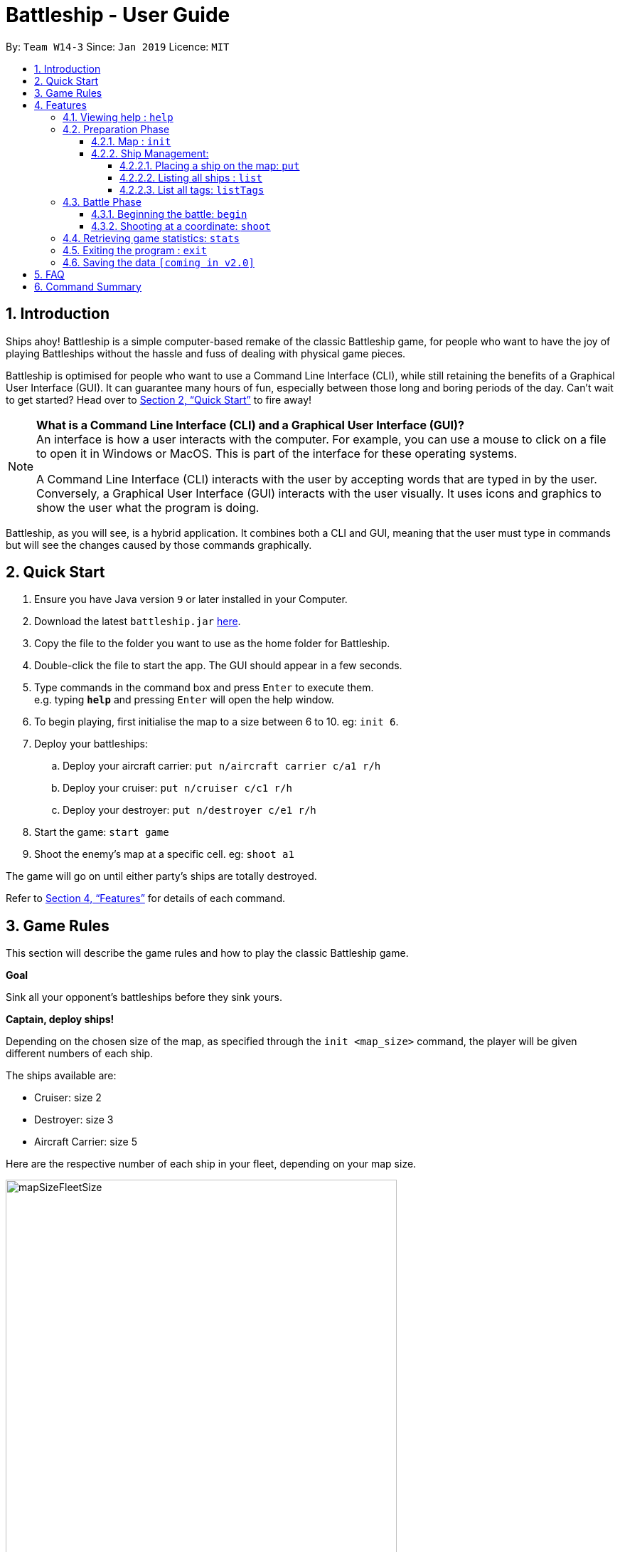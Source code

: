 = Battleship - User Guide
:site-section: UserGuide
:toc:
:toc-title:
:toclevels: 4
:toc-placement: preamble
:sectnums:
:sectnumlevels: 4
:imagesDir: images
:stylesDir: stylesheets
:xrefstyle: full
:experimental:
ifdef::env-github[]
:tip-caption: :bulb:
:note-caption: :information_source:
endif::[]
:repoURL: https://github.com/se-edu/addressbook-level4

By: `Team W14-3`      Since: `Jan 2019`      Licence: `MIT`

// tag::intro[]
== Introduction

Ships ahoy! Battleship is a simple computer-based remake of the classic Battleship game, for people who want to have the
joy of playing Battleships without the hassle and fuss of dealing with physical game pieces.

Battleship is optimised for people who want to use a Command Line Interface (CLI), while still retaining the benefits of a Graphical User Interface (GUI).
It can guarantee many hours of fun, especially between those long and boring periods of the day. Can't wait to get started? Head over to <<Quick Start>> to fire away!

[NOTE]
====
*What is a Command Line Interface (CLI) and a Graphical User Interface (GUI)?* +
An interface is how a user interacts with the computer. For example, you can use a mouse to click on a file to open it in Windows or MacOS. This is part of the interface for these operating systems. +

A Command Line Interface (CLI) interacts with the user by accepting words that are typed in by the user. Conversely, a Graphical User Interface (GUI) interacts with the user visually. It uses icons and graphics to show the user what the program is doing.
====

Battleship, as you will see, is a hybrid application. It combines both a CLI and GUI, meaning that the user must type in commands but will see the changes caused by those commands graphically.

// end::intro[]

// tag::quickstart[]

== Quick Start

.  Ensure you have Java version `9` or later installed in your Computer.
.  Download the latest `battleship.jar` link:https://github.com/CS2103-AY1819S2-W14-3/main/releases[here].
.  Copy the file to the folder you want to use as the home folder for Battleship.
.  Double-click the file to start the app. The GUI should appear in a few seconds.
.  Type commands in the command box and press kbd:[Enter] to execute them. +
e.g. typing *`help`* and pressing kbd:[Enter] will open the help window.
.  To begin playing, first initialise the map to a size between 6 to 10. eg: `init 6`.
.  Deploy your battleships:
..  Deploy your aircraft carrier: `put n/aircraft carrier c/a1 r/h`
..  Deploy your cruiser: `put n/cruiser c/c1 r/h`
..  Deploy your destroyer: `put n/destroyer c/e1 r/h`
.  Start the game: `start game`
.  Shoot the enemy's map at a specific cell. eg: `shoot a1`

The game will go on until either party's ships are totally destroyed.

Refer to <<Features>> for details of each command.

// end::quickstart[]

== Game Rules
// tag::gamerules[]
This section will describe the game rules and how to play the classic Battleship game.
====
*Goal*

Sink all your opponent's battleships before they sink yours.
====
====
*Captain, deploy ships!*

Depending on the chosen size of the map, as specified through the `init <map_size>` command,
the player will be given different numbers of each ship.

The ships available are:

* Cruiser: size 2
* Destroyer: size 3
* Aircraft Carrier: size 5

Here are the respective number of each ship in your fleet, depending
on your map size.

image::mapSizeFleetSize.png[width=550]
====
====
*Ready, aim, fire!*

The Player will always be given the first turn.
The Player may fire shots at the enemy map through the command `shoot <a1>`.

If the shot hit a ship, the Player may continue taking shots til a miss.
Upon a miss, the turn will be handed over to the enemy.
The same goes for the enemy. The enemy will take its shot automatically, firing until a miss, before
passing the turn back to the Player.
====

====
*Good Game!*

Whoever is first to destroy all their opponent's ship will be declared the winner.
Had fun? You can view the game statistics with the command `stats`.
====


[[Features]]
== Features
This section will describe the features of the game in more detail.

====
*Command Format*

* Words in `UPPER_CASE` are the parameters to be supplied by the user e.g. in `init MAP_SIZE`, `MAP_SIZE` is a parameter which can be used as `init 10`.
* Items in square brackets are optional e.g `put n/NAME [t/TAG]` can be used as `put n/Destroyer t/bestship` or as `put n/Destroyer`.
* Items with `…`​ after them can be used multiple times including zero times e.g. `[t/TAG]...` can be used as `{nbsp}` (i.e. 0 times), `t/alpha`, `t/best t/captain` etc.
* Parameters can be in any order e.g. if the command specifies `n/NAME c/COORDINATES`, `c/COORDINATES n/NAME` is also acceptable.
====

[NOTE]
====
Pressing the kbd:[&uarr;] and kbd:[&darr;] arrows will display the previous and next input respectively in the command box.
====

=== Viewing help : `help`
Opens a help window that displays this User Guide. +
Format: `help`

// tag::map[]

=== Preparation Phase
This section describes the commands used in the preparation phase.

==== Map : `init`

Initialises both player's maps to the specified size. The size of the maps must be between 6 and 10, inclusive. +

The `init` command can be used at any point in time during gameplay. When used in the middle of a game, the `init` command functions like a "new game" command and will reset the board to a clean state.

Format: `init MAP_SIZE` +
Example: `init 10`

_Figure 1_ below shows how the maps will be displayed in the UI.

.Player and enemy maps
image::initmapresult.png[width=750]

{empty} +
Throughout the course of the game, the cells in the map will change colour based on their status. +

[NOTE]
====
.Cell statuses:
- Hidden - Enemy map cell that has not been hit
- Water - Empty (i.e cell with no ship) player cell that has not been hit
- Water Hit - Empty cell that has been hit
- Ship - Player cell that has a ship and has not been hit
- Ship Hit - Ship cell that has been hit but not yet destroyed
- Ship Destroyed - Ship cell that has been destroyed
====

{empty} +
_Figure 2_ below shows which colour is used for each status.

.Cell colours
image::maplegend.png[width=400]
{empty} +

// end::map[]

// tag::ship[]
==== Ship Management:
===== Placing a ship on the map: `put`

Adds a battleship onto the player's map. The coordinates specified is the position of the ship's head. +

Format: `put n/NAME c/COORDINATES r/ORIENTATION [t/TAGS]` +

Examples:

* `put n/Destroyer c/a1 r/vertical`
* `put n/Aircraft Carrier c/b1 r/h t/tag1` +

The head of a battleship refers to the top-most and left-most cell of the battleship. When coordinates are specified in the `put` command, it specifies the coordinates of the head of the battleship, as shown in the figure below.

.The coordinates of the `put` command refer to the coordinates of the battleship head.
image::BattleshipHeadExample2.png[width=800]

The orientation of the ship can be horizontal or vertical. The orientation of the battleship must be specified. It may be shortened to `h` or `v`. +

When putting a ship on the map grid, you should not specify the head coordinates such that:

* The ship falls outside the map grid.
* The ship collides with another ship that has already been placed on the map grid.

===== Listing all ships : `list`

Shows a list of all the player's battleships that are have been deployed on the map. There are four ways of using the `list` command:

1. List all ships: `list`.
2. List ships that match certain tags: `list t/[TAGS]`.
3. List certain ships: `list n/[NAME]`.
4. List certain ships that match certain tags: `list n/[NAME] t/[TAGS]`

Examples:

* `list`
* `list t/blueFleet`
* `list n/destroyer`
* `list n/destroyer n/cruiser t/blueFleet t/greenFleet`

The list will show the battleship's head coordinate, the battleship's orientation, and the battleship's tags in square brackets. The format of each entry in the list is: `[NAME] [CURRENT LIFE] at [HEAD COORDINATE] [ORIENTATION] [TAGS]`. An example is given below.

[source,text]
----
Input:      list n/destroyer t/blueFleet t/greenFleet
Output:     destroyer (3/3) at g5 vertical [redFleet][blueFleet][greenFleet]
            destroyer (3/3) at c3 horizontal [blueFleet][greenFleet]
----

===== List all tags: `listTags`

Lists all the tags that have been used to tag the battleships deployed on the map. +

Format: `listTags` +
Examples: `listTags`

The list of tags is given in square brackets.

// end::ship[]

// tag::battle[]
=== Battle Phase

==== Beginning the battle: `begin`

Begins the battle against the computer enemy. +
Format: `begin` +
Alternative command: `start`

****
* After this command is entered, the program's AI will place its own ships.
* After the AI completes its placing of ships, you can take your first turn.
****

==== Shooting at a coordinate: `shoot`

Launches an attack against given coordinate on the enemy's map. +
Format: `shoot COORDINATES` +
Alternative commands: `attack`, `fire`, `hit`

Example:

* `shoot A6`

****
* The program will prevent you from attacking an invalid coordinate.
* The program will prevent you from attacking a square that you have already attacked.
* The program will prevent the you from making another attack when you have already taken your turn.
After attacking, you should use `endturn` to allow the computer to make its move.
****

// end::battle[]

// tag::stats[]
=== Retrieving game statistics: `stats`

Prints a list of statistics related to gameplay, such as accuracy and current hits. +
Format: `stats`

Example:

* `stats`
// end::stats[]

=== Exiting the program : `exit`

Exits the program. +
Format: `exit`

=== Saving the data `[coming in v2.0]`

(placeholder for Statistics saving)

== FAQ

*Q*: How are you today? +
*A*: I'm fine and dandy thank you very much.

== Command Summary

[width="200%",cols="<30%,<70%,50%, 50",options="header",]
|=======================================================================
|Feature |Format |Purpose   | Example
|*Attack*| `attack [coordinate]` |Attacks a selected cell on the enemy map.| `attack c1`
|*Game manual*| `help` |Opens up the help guide window. | `help`
|*Create map of size 6-10*| `init [integer_size]` | Initializes the map grid. | `init 8`
|*List ships*| `list` |List all available battleships | `list`
|*List tags*| `listTags` |List all available battleships by tags | `listTags`
|*Put ship on map*| `put n/NAME r/ORIENTATION c/COORDINATE [optional]t/TAG` |Place your battleship on the map. | `put n/Destroyer r/vertical c/a1 t/myfleet`
|*View statistics*| `stats` |Opens a Statistics Window. | `stats`
|*Start game*| `start game` |Let enemy place ships on enemy grid. | `start game`





